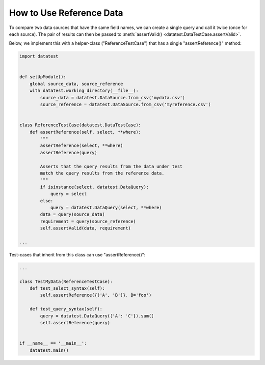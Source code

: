 
.. module:: datatest

.. meta::
    :description: How to assert data types.
    :keywords: datatest, reference data


#########################
How to Use Reference Data
#########################

To compare two data sources that have the same field names,
we can create a single query and call it twice (once for
each source). The pair of results can then be passed to
:meth:`assertValid() <datatest.DataTestCase.assertValid>`.

Below, we implement this with a helper-class ("ReferenceTestCase")
that has a single "assertReference()" method:

.. code-block:: python

    import datatest


    def setUpModule():
        global source_data, source_reference
        with datatest.working_directory(__file__):
            source_data = datatest.DataSource.from_csv('mydata.csv')
            source_reference = datatest.DataSource.from_csv('myreference.csv')


    class ReferenceTestCase(datatest.DataTestCase):
        def assertReference(self, select, **where):
            """
            assertReference(select, **where)
            assertReference(query)

            Asserts that the query results from the data under test
            match the query results from the reference data.
            """
            if isinstance(select, datatest.DataQuery):
                query = select
            else:
                query = datatest.DataQuery(select, **where)
            data = query(source_data)
            requirement = query(source_reference)
            self.assertValid(data, requirement)

    ...

Test-cases that inherit from this class can use "assertReference()":

.. code-block:: python

    ...

    class TestMyData(ReferenceTestCase):
        def test_select_syntax(self):
            self.assertReference({('A', 'B')}, B='foo')

        def test_query_syntax(self):
            query = datatest.DataQuery({'A': 'C'}).sum()
            self.assertReference(query)


    if __name__ == '__main__':
        datatest.main()
